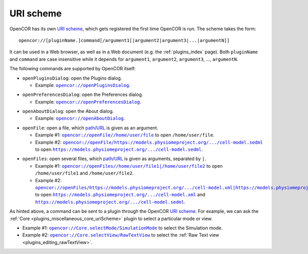 .. _uriScheme:

============
 URI scheme
============

OpenCOR has its own `URI scheme <https://en.wikipedia.org/wiki/Uniform_Resource_Identifier>`__, which gets registered the first time OpenCOR is run.
The scheme takes the form:

::

  opencor://[pluginName.]command[/argument1[|argument2|argument3|...|argumentN]]

It can be used in a Web browser, as well as in a Web document (e.g. the :ref:`plugins_index` page).
Both ``pluginName`` and ``command`` are case insensitive while it depends for ``argument1``, ``argument2``, ``argument3``, ..., ``argumentN``.

The following commands are supported by OpenCOR itself:

- ``openPluginsDialog``: open the Plugins dialog.

  - Example: |openPluginsDialog|_.

.. |openPluginsDialog| replace:: ``opencor://openPluginsDialog``
.. _openPluginsDialog: opencor://openPluginsDialog

- ``openPreferencesDialog``: open the Preferences dialog.

  - Example: |openPreferencesDialog|_.

.. |openPreferencesDialog| replace:: ``opencor://openPreferencesDialog``
.. _openPreferencesDialog: opencor://openPreferencesDialog

- ``openAboutDialog``: open the About dialog.

  - Example: |openAboutDialog|_.

.. |openAboutDialog| replace:: ``opencor://openAboutDialog``
.. _openAboutDialog: opencor://openAboutDialog

- ``openFile``: open a file, which `path <https://en.wikipedia.org/wiki/Path_(computing)>`__/`URL <https://en.wikipedia.org/wiki/URL>`__ is given as an argument.

  - Example #1: |openFile01|_ to open ``/home/user/file``.
  - Example #2: |openFile02|_ to open |sedmlFile|_.

.. |openFile01| replace:: ``opencor://openFile//home/user/file``
.. _openFile01: opencor://openFile//home/user/file

.. |openFile02| replace:: ``opencor://openFile/https://models.physiomeproject.org/.../cell-model.sedml``
.. _openFile02: opencor://openFile/https://models.physiomeproject.org/workspace/49e/rawfile/0a252e033bdf5e65d5a6490c9d3ade9035fef04e/experiments/cell-model.sedml

.. |sedmlFile| replace:: ``https://models.physiomeproject.org/.../cell-model.sedml``
.. _sedmlFile: https://models.physiomeproject.org/workspace/49e/rawfile/0a252e033bdf5e65d5a6490c9d3ade9035fef04e/experiments/cell-model.sedml

- ``openFiles``: open several files, which `path <https://en.wikipedia.org/wiki/Path_(computing)>`__/`URL <https://en.wikipedia.org/wiki/URL>`__ is given as arguments, separated by ``|``.

  - Example #1: |openFiles01|_ to open ``/home/user/file1`` and ``/home/user/file2``.
  - Example #2: |openFiles02|_ to open |cellmlFile|_ and |sedmlFile|_.

.. |openFiles01| replace:: ``opencor://openFiles//home/user/file1|/home/user/file2``
.. _openFiles01: opencor://openFiles//home/user/file1|/home/user/file2

.. |openFiles02| replace:: ``opencor://openFiles/https://models.physiomeproject.org/.../cell-model.xml|https://models.physiomeproject.org/.../cell-model.sedml``
.. _openFiles02: opencor://openFiles/https://models.physiomeproject.org/workspace/49e/rawfile/0a252e033bdf5e65d5a6490c9d3ade9035fef04e/experiments/cell-model.xml|https://models.physiomeproject.org/workspace/49e/rawfile/0a252e033bdf5e65d5a6490c9d3ade9035fef04e/experiments/cell-model.sedml

.. |cellmlFile| replace:: ``https://models.physiomeproject.org/.../cell-model.xml``
.. _cellmlFile: https://models.physiomeproject.org/workspace/49e/rawfile/0a252e033bdf5e65d5a6490c9d3ade9035fef04e/experiments/cell-model.xml

As hinted above, a command can be sent to a plugin through the OpenCOR `URI scheme <https://en.wikipedia.org/wiki/Uniform_Resource_Identifier>`__.
For example, we can ask the :ref:`Core <plugins_miscellaneous_core_uriScheme>` plugin to select a particular mode or view.

- Example #1: |selectMode|_ to select the Simulation mode.
- Example #2: |selectView|_ to select the :ref:`Raw Text view <plugins_editing_rawTextView>`.

.. |selectMode| replace:: ``opencor://Core.selectMode/SimulationMode``
.. _selectMode: opencor://Core.selectMode/SimulationMode

.. |selectView| replace:: ``opencor://Core.selectView/RawTextView``
.. _selectView: opencor://Core.selectView/RawTextView
